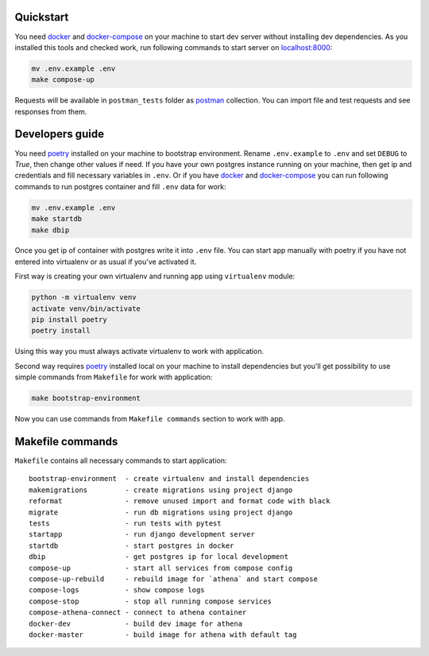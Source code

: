 .. _poetry: https://github.com/sdispater/poetry
.. _docker: https://www.docker.com/get-started
.. _docker-compose: https://docs.docker.com/compose/install/
.. _localhost:8000: http://localhost:8000/
.. _postman: https://www.getpostman.com/downloads/


.. image:: https://circleci.com/gh/IppoLab/Athena-backend/tree/master.svg?style=svg
    :target: https://circleci.com/gh/IppoLab/Athena-backend/tree/master

.. image:: https://circleci.com/gh/IppoLab/Athena-backend/tree/dev.svg?style=svg
    :target: https://circleci.com/gh/IppoLab/Athena-backend/tree/dev

.. image:: https://img.shields.io/github/license/Naereen/StrapDown.js.svg
   :target: https://github.com/nikelwolf/Athena-backend/blob/master/LICENSE

.. image:: https://img.shields.io/badge/code%20style-black-000000.svg
   :target: https://github.com/ambv/black

Quickstart
----------

You need docker_ and docker-compose_ on your machine to start dev server without installing dev dependencies.
As you installed this tools and checked work, run following commands to start server on localhost:8000_:

.. code-block:: bash

    mv .env.example .env
    make compose-up

Requests will be available in ``postman_tests`` folder as postman_ collection. You can import file and test requests and
see responses from them.

Developers guide
----------------

You need poetry_ installed on your machine to bootstrap environment. Rename ``.env.example`` to ``.env`` and set
``DEBUG`` to `True`, then change other values if need. If you have your own postgres instance running on your machine,
then get ip and credentials and fill necessary variables in ``.env``. Or if you have docker_ and docker-compose_
you can run following commands to run postgres container and fill ``.env`` data for work:


.. code-block:: bash

    mv .env.example .env
    make startdb
    make dbip

Once you get ip of container with postgres write it into ``.env`` file. You can start app manually with poetry if you
have not entered into virtualenv or as usual if you've activated it.

First way is creating your own virtualenv and running app using ``virtualenv`` module:

.. code-block:: bash

    python -m virtualenv venv
    activate venv/bin/activate
    pip install poetry
    poetry install

Using this way you must always activate virtualenv to work with application.

Second way requires poetry_ installed local on your machine to install dependencies but you'll get possibility to use
simple commands from ``Makefile`` for work with application:

.. code-block:: bash

    make bootstrap-environment

Now you can use commands from ``Makefile commands`` section to work with app.

Makefile commands
-----------------

``Makefile`` contains all necessary commands to start application::

    bootstrap-environment  - create virtualenv and install dependencies
    makemigrations         - create migrations using project django
    reformat               - remove unused import and format code with black
    migrate                - run db migrations using project django
    tests                  - run tests with pytest
    startapp               - run django development server
    startdb                - start postgres in docker
    dbip                   - get postgres ip for local development
    compose-up             - start all services from compose config
    compose-up-rebuild     - rebuild image for `athena` and start compose
    compose-logs           - show compose logs
    compose-stop           - stop all running compose services
    compose-athena-connect - connect to athena container
    docker-dev             - build dev image for athena
    docker-master          - build image for athena with default tag



